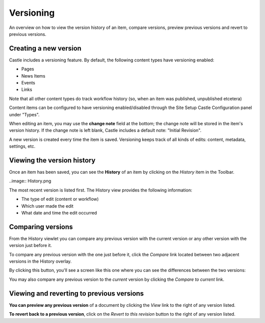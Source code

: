Versioning
===============

An overview on how to view the version history of an item, compare versions, preview previous versions and revert to previous versions.

Creating a new version
--------------------------

Castle includes a versioning feature.
By default, the following content types have versioning enabled:

-  Pages
-  News Items
-  Events
-  Links

Note that all other content types do track workflow history (so, when an item was published, unpublished etcetera)

Content items can be configured to have versioning enabled/disabled through the Site Setup Castle Configuration panel under "Types".

When editing an item, you may use the **change note** field at the bottom; the change note will be stored in the item's version history.
If the change note is left blank, Castle includes a default note: "Initial Revision".

A new version is created every time the item is saved.
Versioning keeps track of all kinds of edits: content, metadata, settings, etc.

Viewing the version history
---------------------------

Once an item has been saved, you can see the **History** of an item by clicking on the *History* item in the Toolbar.

..image:: History.png

The most recent version is listed first. The History view provides the following information:

-  The type of edit (content or workflow)
-  Which user made the edit
-  What date and time the edit occurred


Comparing versions
------------------

From the History viewlet you can compare any previous version with the current version or any other version with the version just before it.

To compare any previous version with the one just before it, click the *Compare* link located between two adjacent versions in the History overlay.


By clicking this button, you'll see a screen like this one where you can see the differences between the two versions:

You may also compare any previous version to the *current* version by clicking the *Compare to current* link.


Viewing and reverting to previous versions
------------------------------------------

**You can preview any previous version** of a document by clicking the *View* link to the right of any version listed.

**To revert back to a previous version**, click on the *Revert to this revision* button to the right of any version listed.


